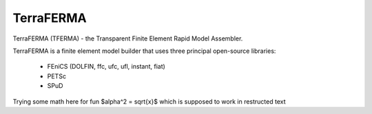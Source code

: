 .. default-role:: math

======
TerraFERMA
======

TerraFERMA (TFERMA) - the Transparent Finite Element Rapid Model Assembler.

TerraFERMA is a finite element model builder that uses three principal open-source libraries:

 * FEniCS (DOLFIN, ffc, ufc, ufl, instant, fiat)
 * PETSc
 * SPuD


Trying some math here for fun $\alpha^2 = \sqrt{x}$ which is supposed to work in restructed text